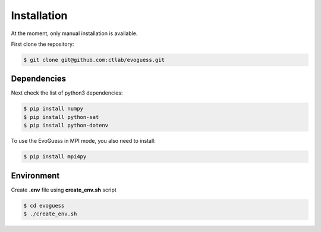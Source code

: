 Installation
============

At the moment, only manual installation is available.

First clone the repository:

.. code-block:: console

    $ git clone git@github.com:ctlab/evoguess.git

Dependencies
------------

Next check the list of python3 dependencies:

.. code-block:: console

    $ pip install numpy
    $ pip install python-sat
    $ pip install python-dotenv

To use the EvoGuess in MPI mode, you also need to install:

.. code-block:: console

    $ pip install mpi4py


Environment
-----------

Create **.env** file using **create_env.sh** script

.. code-block:: console

    $ cd evoguess
    $ ./create_env.sh

